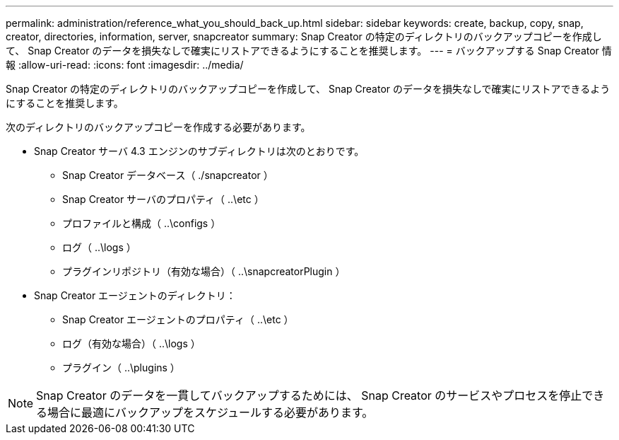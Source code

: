 ---
permalink: administration/reference_what_you_should_back_up.html 
sidebar: sidebar 
keywords: create, backup, copy, snap, creator, directories, information, server, snapcreator 
summary: Snap Creator の特定のディレクトリのバックアップコピーを作成して、 Snap Creator のデータを損失なしで確実にリストアできるようにすることを推奨します。 
---
= バックアップする Snap Creator 情報
:allow-uri-read: 
:icons: font
:imagesdir: ../media/


[role="lead"]
Snap Creator の特定のディレクトリのバックアップコピーを作成して、 Snap Creator のデータを損失なしで確実にリストアできるようにすることを推奨します。

次のディレクトリのバックアップコピーを作成する必要があります。

* Snap Creator サーバ 4.3 エンジンのサブディレクトリは次のとおりです。
+
** Snap Creator データベース（ ./snapcreator ）
** Snap Creator サーバのプロパティ（ ..\etc ）
** プロファイルと構成（ ..\configs ）
** ログ（ ..\logs ）
** プラグインリポジトリ（有効な場合）（ ..\snapcreatorPlugin ）


* Snap Creator エージェントのディレクトリ：
+
** Snap Creator エージェントのプロパティ（ ..\etc ）
** ログ（有効な場合）（ ..\logs ）
** プラグイン（ ..\plugins ）





NOTE: Snap Creator のデータを一貫してバックアップするためには、 Snap Creator のサービスやプロセスを停止できる場合に最適にバックアップをスケジュールする必要があります。
